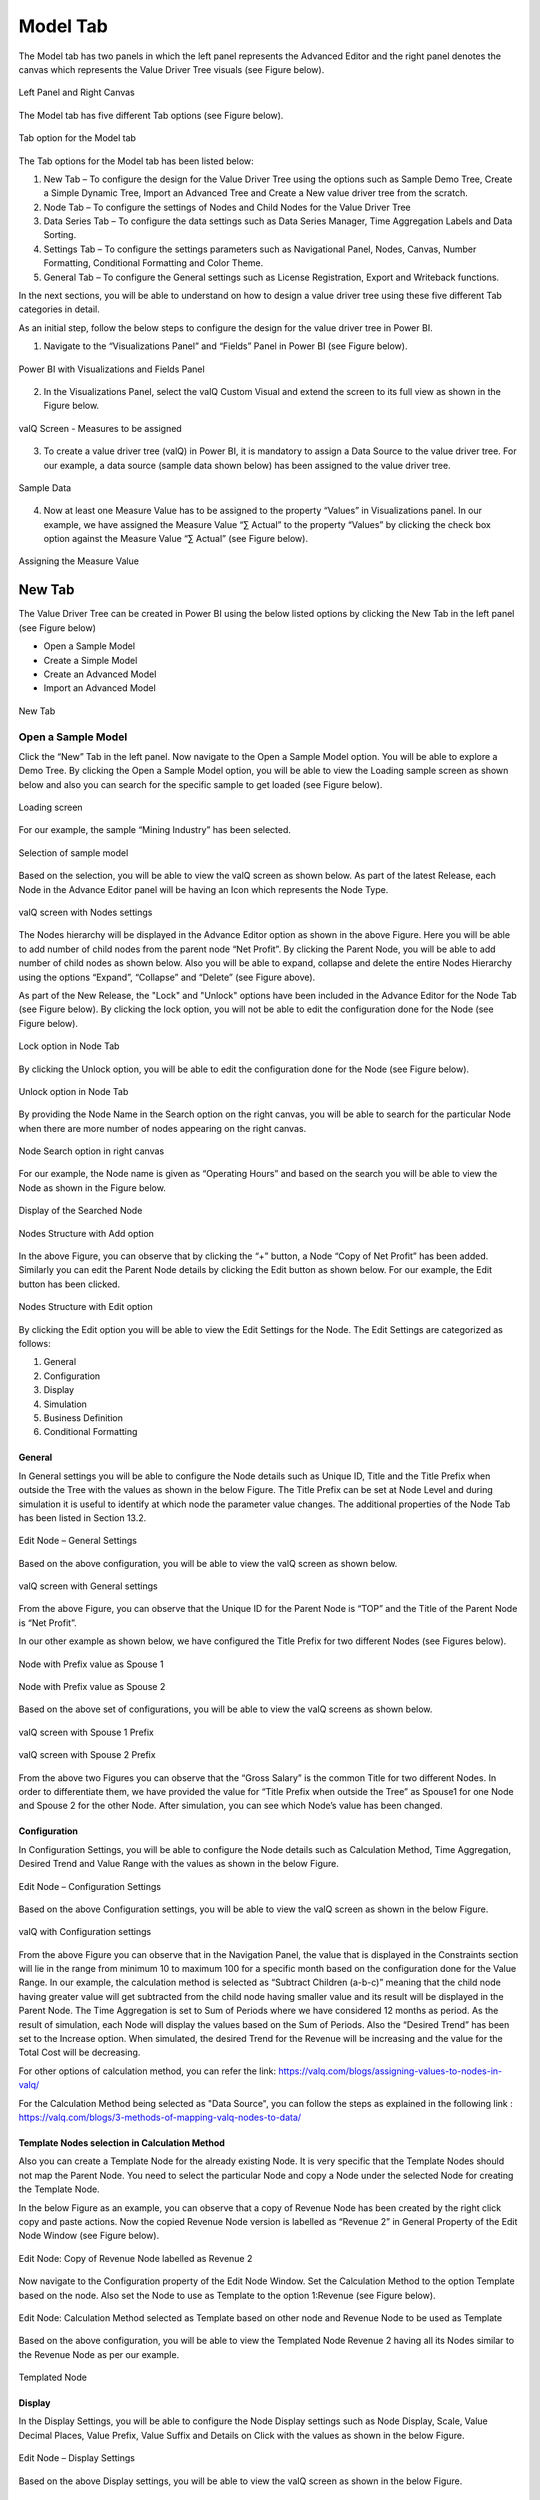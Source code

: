 Model Tab
##############

The Model tab has two panels in which the left panel represents the Advanced Editor and the right panel 
denotes the canvas which represents the Value Driver Tree visuals (see Figure below).

.. figure:: _static/catg.png 
    :align: center
    :alt: alternate text   
 
    Left Panel and Right Canvas

The Model tab has five different Tab options (see Figure below).  

.. figure:: _static/tabs.png  
    :align: center
    :alt: alternate text   
 
    Tab option for the Model tab

The Tab options for the Model tab has been listed below:


1. New Tab – To configure the design for the Value Driver Tree using the
   options such as Sample Demo Tree, Create a Simple Dynamic Tree,
   Import an Advanced Tree and Create a New value driver tree from the
   scratch.

2. Node Tab – To configure the settings of Nodes and Child Nodes for the
   Value Driver Tree

3. Data Series Tab – To configure the data settings such as Data Series Manager, Time Aggregation Labels
   and Data Sorting.

4. Settings Tab – To configure the settings parameters such as Navigational Panel, Nodes, Canvas, Number Formatting, Conditional Formatting and Color Theme.
   
5. General Tab – To configure the General settings such as License Registration, Export and Writeback functions.
   
In the next sections, you will be able to understand on how to design a value driver tree 
using these five different Tab categories in detail. 

As an initial step, follow the below steps to configure the design for
the value driver tree in Power BI.

1. Navigate to the “Visualizations Panel” and “Fields” Panel in Power BI
   (see Figure below).

.. figure:: _static/11.1.png
    :align: center
    :width: 1000
    :alt: alternate text

    Power BI with Visualizations and Fields Panel

2. In the Visualizations Panel, select the valQ Custom Visual and extend
   the screen to its full view as shown in the Figure below.

.. figure:: _static/eleven.png
    :align: center
    :width: 1000
    :alt: alternate text

    valQ Screen - Measures to be assigned

3. To create a value driver tree (valQ) in Power BI, it is mandatory to
   assign a Data Source to the value driver tree. For our example, a
   data source (sample data shown below) has been assigned to the value
   driver tree.

.. figure:: _static/11.2.png
    :align: center
    :width: 1000
    :alt: alternate text

    Sample Data

4. Now at least one Measure Value has to be assigned to the property
   “Values” in Visualizations panel. In our example, we have assigned
   the Measure Value “∑ Actual” to the property “Values” by clicking the
   check box option against the Measure Value “∑ Actual” (see Figure
   below).

.. figure:: _static/11.3.png
    :align: center
    :width: 1000
    :alt: alternate text

    Assigning the Measure Value

New Tab
=======

The Value Driver Tree can be created in Power BI using the below listed
options by clicking the New Tab in the left panel (see Figure below)

-  Open a Sample Model

-  Create a Simple Model 

-  Create an Advanced Model 

-  Import an Advanced Model

.. figure:: _static/12.1.png
    :align: center
    :alt: alternate text

    New Tab

.. _OSM:

Open a Sample Model
-------------------

Click the “New” Tab in the left panel. Now navigate to the Open a Sample
Model option. You will be able to explore a Demo Tree. By clicking the
Open a Sample Model option, you will be able to view the Loading sample screen as shown below and also you 
can search for the specific sample to get loaded (see Figure below).

.. figure:: _static/12.2a.png
    :align: center
    :alt: alternate text

    Loading screen

For our example, the sample “Mining Industry” has been selected.

.. figure:: _static/12.2.png
    :align: center
    :alt: alternate text

    Selection of sample model

Based on the selection, you will be able to view the valQ screen as shown
below. As part of the latest Release, each Node in the Advance Editor panel will be having an Icon 
which represents the Node Type. 

.. figure:: _static/12.3.png
    :align: center
    :width: 1000
    :alt: alternate text

    valQ screen with Nodes settings

The Nodes hierarchy will be displayed in the Advance Editor option as
shown in the above Figure. Here you will be able to add number of child
nodes from the parent node “Net Profit”. By clicking the Parent Node,
you will be able to add number of child nodes as shown below. Also you
will be able to expand, collapse and delete the entire Nodes Hierarchy
using the options “Expand”, “Collapse” and “Delete” (see Figure above).

As part of the New Release, the "Lock" and "Unlock" options have been included in the 
Advance Editor for the Node Tab (see Figure below). By clicking the lock option, you will not 
be able to edit the configuration done for the Node (see Figure below).

.. figure:: _static/lck1.png
    :align: center
    :width: 1000
    :alt: alternate text

    Lock option in Node Tab

By clicking the Unlock option, you will be able to edit the configuration done for the Node (see Figure below).

.. figure:: _static/lck2.png
    :align: center
    :width: 1000
    :alt: alternate text

    Unlock option in Node Tab

By providing the Node Name in the Search option on the right canvas, you
will be able to search for the particular Node when there are more
number of nodes appearing on the right canvas.

.. figure:: _static/12.4.png
    :align: center
    :width: 1000
    :alt: alternate text

    Node Search option in right canvas

For our example, the Node name is given as “Operating Hours” and based
on the search you will be able to view the Node as shown in the Figure
below.

.. figure:: _static/12.5.png
    :align: center
    :width: 1000
    :alt: alternate text

    Display of the Searched Node

.. figure:: _static/12.6.png
    :align: center
    :alt: alternate text

    Nodes Structure with Add option

In the above Figure, you can observe that by clicking the “+” button, a
Node “Copy of Net Profit” has been added. Similarly you can edit the
Parent Node details by clicking the Edit button as shown below. For our
example, the Edit button has been clicked.

.. figure:: _static/12.7.png
    :align: center
    :alt: alternate text

    Nodes Structure with Edit option

By clicking the Edit option you will be able to view the Edit Settings
for the Node. The Edit Settings are categorized as follows:

1. General

2. Configuration

3. Display

4. Simulation

5. Business Definition

6. Conditional Formatting 



General
~~~~~~~

In General settings you will be able to configure the Node details such
as Unique ID, Title and the Title Prefix when outside the Tree with the
values as shown in the below Figure. The Title Prefix can be set at Node
Level and during simulation it is useful to identify at which node the
parameter value changes. The additional properties of the Node Tab has
been listed in Section 13.2.

.. figure:: _static/12.8.png
    :align: center
    :alt: alternate text

    Edit Node – General Settings

Based on the above configuration, you will be able to view the valQ
screen as shown below.

.. figure:: _static/12.9.png
    :align: center
    :width: 1000
    :alt: alternate text

    valQ screen with General settings

From the above Figure, you can observe that the Unique ID for the Parent
Node is “TOP” and the Title of the Parent Node is “Net Profit”.

In our other example as shown below, we have configured the Title Prefix
for two different Nodes (see Figures below).

.. figure:: _static/12.10.png
    :align: center
    :alt: alternate text

    Node with Prefix value as Spouse 1

.. figure:: _static/12.11.png
    :align: center
    :alt: alternate text

    Node with Prefix value as Spouse 2

Based on the above set of configurations, you will be able to view the
valQ screens as shown below.

.. figure:: _static/12.12.png
    :align: center
    :width: 1000
    :alt: alternate text

    valQ screen with Spouse 1 Prefix

.. figure:: _static/12.13.png
    :align: center
    :width: 1000
    :alt: alternate text

    valQ screen with Spouse 2 Prefix

From the above two Figures you can observe that the “Gross Salary” is
the common Title for two different Nodes. In order to differentiate
them, we have provided the value for “Title Prefix when outside the
Tree” as Spouse1 for one Node and Spouse 2 for the other Node. After
simulation, you can see which Node’s value has been changed.

Configuration 
~~~~~~~~~~~~~~

In Configuration Settings, you will be able to configure the Node
details such as Calculation Method, Time Aggregation, Desired Trend and
Value Range with the values as shown in the below Figure.

.. figure:: _static/12.14.png
    :align: center
    :alt: alternate text

    Edit Node – Configuration Settings

Based on the above Configuration settings, you will be able to view the
valQ screen as shown in the below Figure.

.. figure:: _static/12.15.png
    :align: center
    :width: 1000
    :alt: alternate text

    valQ with Configuration settings

From the above Figure you can observe that in the Navigation Panel, the
value that is displayed in the Constraints section will lie in the range
from minimum 10 to maximum 100 for a specific month based on the
configuration done for the Value Range. In our example, the calculation
method is selected as “Subtract Children (a-b-c)” meaning that the child
node having greater value will get subtracted from the child node having
smaller value and its result will be displayed in the Parent Node. The
Time Aggregation is set to Sum of Periods where we have considered 12
months as period. As the result of simulation, each Node will display
the values based on the Sum of Periods. Also the “Desired Trend” has
been set to the Increase option. When simulated, the desired Trend for
the Revenue will be increasing and the value for the Total Cost will be
decreasing.

For other options of calculation method, you can refer the link: https://valq.com/blogs/assigning-values-to-nodes-in-valq/

For the Calculation Method being selected as "Data Source", you can follow the steps as explained in the following link : https://valq.com/blogs/3-methods-of-mapping-valq-nodes-to-data/

Template Nodes selection in Calculation Method
~~~~~~~~~~~~~~~~~~~~~~~~~~~~~~~~~~~~~~~~~~~~~~

Also you can create a Template Node for the already existing Node. It
is very specific that the Template Nodes should not map the Parent
Node. You need to select the particular Node and copy a Node under the
selected Node for creating the Template Node.

In the below Figure as an example, you can observe that a copy of
Revenue Node has been created by the right click copy and paste actions.
Now the copied Revenue Node version is labelled as “Revenue 2” in
General Property of the Edit Node Window (see Figure below).

.. figure:: _static/13.3.png
    :align: center
    :alt: alternate text

    Edit Node: Copy of Revenue Node labelled as Revenue 2

Now navigate to the Configuration property of the Edit Node Window. Set
the Calculation Method to the option Template based on the node. Also
set the Node to use as Template to the option 1:Revenue (see Figure
below).

.. figure:: _static/13.4.png
    :align: center
    :alt: alternate text

    Edit Node: Calculation Method selected as Template based on other node and Revenue Node to be used as Template

Based on the above configuration, you will be able to view the Templated
Node Revenue 2 having all its Nodes similar to the Revenue Node as per
our example.

.. figure:: _static/13.5.png
    :align: center
    :width: 1000
    :alt: alternate text

    Templated Node

Display 
~~~~~~~~

In the Display Settings, you will be able to configure the Node Display
settings such as Node Display, Scale, Value Decimal Places, Value
Prefix, Value Suffix and Details on Click with the
values as shown in the below Figure.

.. figure:: _static/12.16.png
    :align: center
    :alt: alternate text

    Edit Node – Display Settings

Based on the above Display settings, you will be able to view the valQ
screen as shown in the below Figure.

.. figure:: _static/12.17.png
    :align: center
    :width: 1000
    :alt: alternate text

    valQ with Display settings

From the above Figure, you can observe that the Node Display is set to
“Show” option. The Scale has been set to the User Selected option and
now you can edit the Scaling options in the Value Display under Settings
Tab. When the Scale is set to other options you will not be able to edit
the Scaling options in the Value Display. You can also view the Nodes
with the values configured with Value Decimal Places as “0”, Value
Prefix as “$” and Value Suffix as “r”. 

Since the Details on Click option is enabled in the Display settings,
you can observe the Pop up screen being displayed after clicking the Node
“Net Profit” (see Figure below). If the Details on Click option is
disabled in the Display settings, then you will not be able to view the
Pop up screen.

.. figure:: _static/12.18.png
    :align: center
    :width: 1000
    :alt: alternate text

    Pop up screen

Composite Node Display
~~~~~~~~~~~~~~~~~~~~~~

A Node in a tree can now be added with a maximum of two composite nodes which can be taken from any nodes. 
For our example, the below Figure shows the Tree structure with several nodes.

.. figure:: _static/cnd1.png
    :align: center
    :width: 1000
    :alt: alternate text

    Tree with several nodes 

For our example, two child nodes from the Node “Total Cost” needs to be included as composite nodes to the 
Node “Revenue”. For adding the composite nodes, go to the configuration settings window of the Node “Revenue” 
by clicking the Edit and Configure Node option (see Figure below).

.. figure:: _static/cnd2.png
    :align: center
    :width: 1000
    :alt: alternate text

    Adding Composite Nodes 

In the Edit Node panel, go to the Display settings and add the Nodes “10:Production Cost” and 
“36: Realisation Cost” as Composite Nodes to the Node Revenue (see Figure above). Now the Tree 
structure will get configured based on the above settings (see Figure below).

.. figure:: _static/cnd3.png
    :align: center
    :width: 1000
    :alt: alternate text

    Tree with composite nodes

You can observe that the Nodes “10:Production Cost” and “36: Realisation Cost” have been added as the 
composite nodes to the node “Revenue”. Also when a simulation is done in the actual 
Nodes (10:Production Cost” and “36: Realisation Cost), the similar simulation will get reflected in the 
composite nodes and it is vice versa (see Figure below).

.. figure:: _static/cnd4.png
    :align: center
    :width: 1000
    :alt: alternate text

    Composite Node with simulated values

The composite nodes will have no effect in the Table view structure of the Tree. 
In the Quick Editor screen, you can view the composite node ids in a separate column by enabling 
the composite node option from the “selected columns” drop down menu (see Figure below).

.. figure:: _static/cnd5.png
    :align: center
    :width: 1000
    :alt: alternate text

    Quick Editor with composite node id display

Simulation
~~~~~~~~~~

In the Simulation Settings, you will be able to configure Simulation details such as selection 
of Default Simulation Method and assigning the Node for the Linked Simulation (see Figure below). 
You have the option to enable/disable the Simulation function for the Node (see Figure below).

.. figure:: _static/12.19.png
    :align: center
    :alt: alternate text

    valQ with Simulation Settings

In this Simulation Settings, you have selected the Default Method as
“Constant" for the Simulation and you have selected the Node for the
Linked Simulation as “First Node” (see Figure above). Based on the above
settings you will be able to view the valQ page as shown in the Figure
below. The other options for the Default Simulation Method are Change
Percentage, Manual and Growth Percentage.

.. figure:: _static/12.20.png
    :align: center
    :width: 1000
    :alt: alternate text

    valQ screen with Constant value selection

From the above Figure, you will be able to view the pop window as shown
in the above screen by clicking the Arrow icon in the Net Profit Node as
shown in the Figure below.

.. figure:: _static/12.21.png
    :align: center
    :alt: alternate text

    Net Profit Node

Now click the Edit option in the pop window as shown in the Figure
below.

.. figure:: _static/12.22.png
    :align: center
    :width: 1000
    :alt: alternate text

    Edit option

By clicking the Edit option, you will be able to view and edit the input
values for the Simulation Period (see Figure below).

.. figure:: _static/12.23.png
    :align: center
    :width: 1000
    :alt: alternate text

    Edit Inputs for Simulation Periods

For our example, the value for March month has been edited and as a
result it gets reflected for all the Nodes.

Business Definition
~~~~~~~~~~~~~~~~~~~

Using this option, you will be able to configure the Business Definition
details such as Description, Header, Footer and Technical Notes with the
values as shown in the below Figure.

.. figure:: _static/12.24.png
    :align: center
    :alt: alternate text

    valQ with Business Definition Settings

Based on the above settings, you will be able to view the Business
Definitions details in the Pop up screen as shown below.

.. figure:: _static/12.25.png
    :align: center
    :width: 1000
    :alt: alternate text

    Pop up screen with Business Definitions

Conditional Formatting
~~~~~~~~~~~~~~~~~~~~~~

Using the Conditional Formatting option, you will be able to apply the Alert Thresholds and Rules at the specific Node Level (see Figure below). For our example, the Node "Revenue"
has been selected.

.. figure:: _static/cfn1.png
    :align: center
    :alt: alternate text

    Conditional Formatting Settings for Node

In the Conditional Formatting settings for the Node "Revenue", you have 3 different options as highlighted in the above Figure. 

When the option "Global or Inherited Rule" is selected, then the Conditional Formatting Rules configured as Global Level in the Settings Tab  
will be applied here.

Now set the option as "Custom Rule: Overwrites default or any inherited rules" as shown in the below Figure.

.. figure:: _static/cfn2.png
    :align: center
    :alt: alternate text

    Conditional Formatting Settings for Node - Custom Rule option with Percentage selection

The Custom Rule option can be configured based on variance percentage values and the values applied at period level (see Figure above). 

For our first example, set the option for the Custom Rule as "Percentage" and also enable the property "Apply to Descendants". Set the Threshold values as shown in the above Figure.
After simulation, you can find that the Variance percentage value for the Node "Revenue" falls in the Threshold range (4%)* which is between -10% to -1% and based on that condition, the status bar for the Node Revenue is yellow color (see Figure below).

.. figure:: _static/cfn3.png
    :align: center
    :width: 1000
    :alt: alternate text

    Custom Rule option with Percentage value selection for the Node "Revenue"

Also you can observe that the Descendant Node "Copper Price" has been updated with the same Threshold settings based on our configuration. 
The Variance percentage value for the Descendant Node "Copper Price" falls in the Threshold range (8%)* which is Above 1% and based on that condition, the status bar for the Descendant Node "Copper Price" is green color (see Figure below).

.. figure:: _static/cfn4.png
    :align: center
    :width: 1000
    :alt: alternate text

    Custom Rule option with Percentage value selection for the Descendant Node "Copper Price"

For our second example, set the option for the Custom Rule as "Value (applied at Period Level) - see Figure below.

.. figure:: _static/cfn5.png
    :align: center
    :alt: alternate text

    Custom Rule option with value selection for the Node "Revenue"

Set the Threshold values as shown in the above Figure. After simulation, you can find that the 
Metric value for the Node "Revenue" falls in the Threshold range (522.3)* which is Above 1 
and based on that condition, the status bar for the Node Revenue is green color (see Figure below).

.. figure:: _static/cfn6.png
    :align: center
    :width: 1000
    :alt: alternate text

    Custom Rule option with Value selection for the Node "Revenue"

**Note:**
"*" denotes that the Metric values get calculated based on the Period Level. For example when it is a Year, it will take the value of 12 being multiplied with the range value that we provide.

Now set the option to "Hidden: No Rule will be applied to this Node". You can observe that no range values can be provided for the Conditional Formatting and since there will be no status color for that Node being simulated. 

Secondary KPIs
---------------------

Secondary KPIs helps user to aggregate and visualize additional or alternate KPI values in the node widget. 
Specifically, in a model with two data series, these are the set of secondary metrics captured under the primary value of the node

.. figure:: _static/SecKPI.1.png
    :align: center
    :width: 1000
    :alt: alternate text

As a default, there are three secondary values displayed for a dual series data in the following order
i. Full Period Variance between baseline and comparison metric (in % and absolute values)
ii.	Baseline metric value for the first period in the series 
iii. Variance for the first period between baseline and comparison metric (in % and absolute values) 

.. figure:: _static/SecKPI.2.png
    :align: center
    :width: 1000
    :alt: alternate text

Secondary KPI option lets users to customize these secondary values or metric according to their preference 

Users can achieve this using:
I.	Secondary KPI option based on Formulas
II.	Secondary KPI option based on Template

I.	Secondary KPI option based on Formulas

In the below model screenshot, the user can display the data value from Operating Profit %’ and ‘Operating Expense Ratio’ as Secondary KPI values to the TOP node ‘Operating profit’.

.. figure:: _static/SecKPIF.1.png
    :align: center
    :width: 1000
    :alt: alternate text

Under the 'Operating Profit' node setting's 'Secondary KPI' ribbon, user needs to select the 'Formula' button and fill-in the label name and the custom formula for his additional Secondary KPIs

.. figure:: _static/SecKPIF.2.png
    :align: center
    :width: 1000
    :alt: alternate text

.. figure:: _static/SecKPIF.3.png
    :align: center
    :width: 1000
    :alt: alternate text

Upon completing, the user can see ‘Operating Profit %’ and ‘Ops Expense Ratio’ values displayed as Secondary KPI values to ‘Operating profit’

.. figure:: _static/SecKPIF.4.png
    :align: center
    :width: 1000
    :alt: alternate text


II.	Secondary KPI option based on Template

In the model, user can display ‘Contribution’ of each of the child nodes Water, Beverages, and Others to their parent node Gross Profit. 
User should define ‘Contribution’ as a Formula in one of the nodes and call them out for ‘Contribution’ calculation using the Template option at the other nodes.

.. figure:: _static/SecKPIT.1.png
    :align: center
    :width: 1000
    :alt: alternate text

In this example, user can define the formula in 'Water' node under the node setting's Secondary KPI by selecting 'Formula' button and defining the 'Custom Formula'
Upon completion, 'Contribution %' is displayed as a Secondary value of the node widget.

.. figure:: _static/SecKPIT.2.png
    :align: center
    :width: 1000
    :alt: alternate text

To borrow this formula on other nodes, user can fo into the Secondary KPI setting of the 'Beverages' node, select the 'Template' button, and choose to display the same formula as the 'Water' node.
User can instantly see the corresponding 'Contribution %' at the 'Beverage' node.

.. figure:: _static/SecKPIT.3.png
    :align: center
    :width: 1000
    :alt: alternate text

Similarly, following the same steps for the 'Other' node helps the user to instantly visualize ‘Contribution %’ for the all the child nodes to Gross Profit

.. figure:: _static/SecKPIT.4.png
    :align: center
    :width: 1000
    :alt: alternate text


Create a Simple Model
---------------------

Using this option, it is very simple for the beginners to create a tree
automatically based on their own data source. By clicking the Create a
Simple Model option, you will be able to view the valQ screen as shown 
in the below Figure.

.. figure:: _static/12.26.png
    :align: center
    :width: 1000
    :alt: alternate text

    Simple Dynamic Tree created with one single Measure

By default, the Measure “Actual” has been selected as a Mandatory
criteria for getting the Tree widget. Now you can select the other
Measures and Dimensions based on your choice as indicated in the Figure
below.

.. figure:: _static/12.27.png
    :align: center
    :width: 1000
    :alt: alternate text

    Simple Dynamic Tree created with Measures and Dimensions

From the above Figure, you can observe that the other Measure “Forecast”
is assigned to “Value” and the Dimensions namely Account and Product has
been assigned to the “tab” and the Period_MON is assigned to “Time
period”. Now based the assigned data source, the Tree is being
configured. Hence now you can create a tree directly from your data. For
step by step instructions on how to get started to build a Dynamic
Model, please follow this link:
`https://ValQ.com/wp-content/uploads/ValQ-for-microsoft-power-bi-beginners-tutorial.pdf <https://valq.com/wp-content/uploads/valq-for-microsoft-power-bi-beginners-tutorial.pdf>`__.

**Note**: For Dynamic Model, you will be able to view the Root Node and
first three Nodes in the next level hierarchy under the Sub Models
section of the Navigation Panel (see Figure below).

.. figure:: _static/dsm.png 
    :align: center
    :width: 1000
    :alt: alternate text

    Sub Models Section showing the Root Node and first three Nodes in the next level hierarchy 


Read only Dynamic Tree in Editor
~~~~~~~~~~~~~~~~~~~~~~~~~~~~~~~~

When Dynamic Model is selected, you will be able to only view the value
driver tree with Parent and Children Nodes and you cannot undergo any
configuration part on it. But you can generate a copy of the Parent Node
and proceed with configuration part based on your choice (see Figure
below).

.. figure:: _static/12.28.png
    :align: center
    :width: 1000
    :alt: alternate text

    Read Only Dynamic Tree

Dynamic Scaling on Dynamic Tree
~~~~~~~~~~~~~~~~~~~~~~~~~~~~~~~

Based on your data source, the value driver tree will get generated and
the Number Scaling for all the Nodes will be updated appropriately based
on the data source (see Figure below). For our example, the Number
Scaling is “0.0b”.

.. figure:: _static/12.29.png
    :align: center
    :width: 1000
    :alt: alternate text

    Dynamic Scaling on Dynamic Tree

As part of the New Release, you have the option to convert the Dynamic Model to an Advanced Model (see Figure below).

.. figure:: _static/conv1.png
    :align: center
    :width: 1000
    :alt: alternate text

    Option for converting Dynamic Model to an Advanced Model

When the option is clicked, now you will be prompted for the Message window as shown below.

.. figure:: _static/conv1a.png
    :align: center
    :alt: alternate text

    Confirmation Message 

After clicking Yes, you will be able to edit the configuration for all the level of Nodes similar 
to the Advance Model (see Figure below).

.. figure:: _static/conv2.png
    :align: center
    :width: 1000
    :alt: alternate text

    Dynamic Model converted to an Advanced Model

Create an Advanced Model
------------------------

This option is used to create a Tree in valQ manually Node by Node based
on your choice. By clicking the Create New from Scratch option, you will
be able to view the valQ screen as shown in the below Figure.

.. figure:: _static/12.38.png
    :align: center
    :width: 1000
    :alt: alternate text

    Create New from Scratch

For our example we have created a Parent Node and two child Nodes (see
Figure below).

.. figure:: _static/12.39.png
    :align: center
    :width: 1000
    :alt: alternate text

    Tree with one Parent Node and two Child Nodes

Now with the help of :ref:`Section: Open a Sample Model <OSM>`, you will be able
to configure the General, Configuration, Display, Simulation, Business Definition and Conditional Formatting settings for the Tree (Please refer  :ref:`Section: Open a Sample Model <OSM>` for
more details).

Import an Advanced Model
------------------------

Using the “Import an Advanced Model” option, you will be able to import
data through two different options as shown below.

.. figure:: _static/12.30.png
    :align: center
    :alt: alternate text

    valQ – Import from Excel

Import from Excel
~~~~~~~~~~~~~~~~~

Using the option “Import from Excel”, you will be able to paste the JSON
File Data Format text into the Text Editor as shown in the below Figure.

.. figure:: _static/12.31.png
    :align: center
    :alt: alternate text

    Configuration Data from Excel Format

Now based on the above configuration, you will be able to view the Tree
formed with Nodes in the valQ screen.

.. figure:: _static/12.32.png
    :align: center
    :width: 1000
    :alt: alternate text

    valQ screen derived from Excel Data

As part of the New Release, you will be able to retain the existing Navigation
Panel configuration and apply the same for the next Tree configuration.
For our example, the Figure below shows the Navigation panel for the
first Tree configuration.

.. figure:: _static/12.33.png
    :align: center
    :width: 1000
    :alt: alternate text

    Navigation Panel for the first tree configuration

Now navigate to the Import an Advanced Model option in New Tab and paste
the JSON File Data Format text for the second tree into the Text Editor
as shown in the below Figure.

.. figure:: _static/12.34.png
    :align: center
    :alt: alternate text

    Import a Tree

Now select the option “I am reimporting the current model – retain my
settings” so that you will able to view the second tree configuration
being applied with the Navigation Panel settings already configured for
the first tree (see Figure below).

.. figure:: _static/12.35.png
    :align: center
    :width: 1000
    :alt: alternate text

    Navigation Panel for the second tree configuration

.. _IEF: 

Import from an Export File
~~~~~~~~~~~~~~~~~~~~~~~~~~

Using this option “Import from an Export File”, you will be able to
paste the Export file data format from an already exported tree data as
shown in the below Figure. This Export File will be generated by
navigating to the Settings Tab and by clicking the Export button.

.. figure:: _static/12.36.png
    :align: center
    :alt: alternate text

    Configuration Data from Export File Data Format

Now based on the above configuration, you will be able to view the Tree
formed with Nodes in the valQ screen.

.. figure:: _static/12.37.png
    :align: center
    :width: 1000
    :alt: alternate text

    valQ screen derived from Export File Data Format

Additional Properties of New Tab
--------------------------------

+-----------------------------------+-----------------------------------+
| **Property**                      | **Description**                   |
+===================================+===================================+
| Open a Sample Model               | Using this model, you can load    |
|                                   | the required model from the       |
|                                   | sample valQ Models. The sample    |
|                                   | Models are Mining Industry, P&L   |
|                                   | for Small and Medium-Size         |
|                                   | Business, Personal Finance and    |
|                                   | Simple Sales Projections.         |
+-----------------------------------+-----------------------------------+
| Create a Simple Model             | Using this Model, you can build a |
|                                   | Dynamic valQ Model (For details,  |
|                                   | please refer:                     |
|                                   | `https://ValQ.com/wp-content/uplo |
|                                   | ads/ValQ-for-microsoft-power-bi-b |
|                                   | eginners-tutorial.pdf <https://va |
|                                   | lq.com/wp-content/uploads/valq-fo |
|                                   | r-microsoft-power-bi-beginners-tu |
|                                   | torial.pdf>`__                    |
|                                   | )                                 |
+-----------------------------------+-----------------------------------+
| Create an Advanced Model          | Using this Model, you can import  |
|                                   | a Tree by selecting the data from |
|                                   | an Excel file or by selecting the |
|                                   | data from an Export File.         |
+-----------------------------------+-----------------------------------+
| Import an Advanced Model          | This Model can be used for        |
|                                   | creating a Tree with Nodes right  |
|                                   | from the beginning.               |
+-----------------------------------+-----------------------------------+

*Additional Properties of New Tab*

Node Tab
========

Each node represents a metric, and can contain the following:

-  Name of the value driver or KPI

-  A sparkline graph indicating the recent trend

-  The value of the metric in bold letters

.. figure:: _static/13.1.png
    :align: center
    :alt: alternate text

    Node Details

In addition, each node also contains several performance metrics (see
Figure below). They are listed as follows:

-  The Fiscal Year variance of the metric vs. a benchmark (in this case,
   Sales Forecast vs. Sales Budget) – this is shown in both % and
   absolute terms

-  Absolute value of the metric for the current month (usually the first
   period in the series)

-  Variance of the metric vs. a benchmark for the current month – this
   is shown in both % and absolute terms.

A node may be decorated by a performance indicator color band on the
left – typically Green (for good), Amber (neither good nor bad) and Red
(Poor).

.. figure:: _static/13.2.png
    :align: center
    :alt: alternate text

    Node Details

The entire configuration part of the Node Tab has been already explained
in detail in :ref:`Section: Open a Sample Model <OSM>`.


Quick Editor in Node Tab
------------------------

Using the Quick Editor option in the Node Tab, you will be able to view
the entire Tree Hierarchy in a Grid View. For our example, the below
Figure shows the normal Tree Hierarchy View.

.. figure:: _static/qe1.png
    :align: center
    :width: 1000
    :alt: alternate text

    Normal Tree Hierarchy View

After clicking the Quick Editor option as shown in the above Figure, you
will be able to view the Grid View as shown below. You can observe that
there will be a Business View information in the Formula column and it
will get displayed when you select the Business View option (see Figure
below).

.. figure:: _static/qe2.png
    :align: center
    :width: 1000
    :alt: alternate text

    Grid View

In the Grid View, you will be able to edit the changes and save it so
that the changes will get reflected in the Tree Structure which can be
viewed in the canvas. In the Grid View, you can also Expand and Collapse
the Node Structure using the Expand and Collapse icons (see Figure
below).

.. figure:: _static/qe3.png
    :align: center
    :width: 1000
    :alt: alternate text

    Grid View in Expanded Form

For our example, the above Figure shows the expanded form of the Grid
View. The below Figure shows the collapsed form of the Grid View.

.. figure:: _static/qe4.png
    :align: center
    :width: 1000
    :alt: alternate text

    Grid View in Collapsed Form

You will be able to import and export the data in the form of excel file
using the Import from Excel and Export to Excel buttons as shown in the
below Figure.

.. figure:: _static/qe5.png
    :align: center
    :width: 1000
    :alt: alternate text

    Grid View - Import from Excel and Export to Excel

The Export to Excel File button will be only functional in the web
version of the Power BI (see Figure below).

.. figure:: _static/qe6.png
    :align: center
    :width: 1000
    :alt: alternate text

    Export to Excel File

The exported file can be edited and it can be imported by clicking the
Import from Excel File button.

.. figure:: _static/qe7.png
    :align: center
    :width: 1000
    :alt: alternate text

    Import from Excel File

The import function can be done by browsing the location of the file
(see Figure below).

.. figure:: _static/qe8.png
    :align: center
    :width: 1000
    :alt: alternate text

    File Location

The Columns cab be filtered based on the selection from “Selected
Columns” Drop Down (see Figure below). All the Columns can be selected
to get displayed in the grid or the user can select the columns of their
choice.

.. figure:: _static/qe9.png
    :align: center
    :width: 1000
    :alt: alternate text

    Filtering Columns in the grid

The below Figure shows that all the columns are being selected and they
are displayed in the grid. The user can scroll the Horizontal scroll bar
in order to view the remaining columns.

.. figure:: _static/qe10.png
    :align: center
    :width: 1000
    :alt: alternate text

    Grid Display with all the columns being selected.

The below Figure shows that only the selected columns get displayed in
the grid.

.. figure:: _static/qe11.png
    :align: center
    :width: 1000
    :alt: alternate text

    Grid Display with the selected columns

Also the user has the option to edit the properties like Formula,
Calculation Method and Aggregation Method directly in the Grid view
where it gets updated in the actual properties in the Advanced Editor.
In our example, you can view that the Formula has been double clicked
for editing (see Figure below).

.. figure:: _static/qe12.png
    :align: center
    :width: 1000
    :alt: alternate text

    Grid view edit for Formula Column

The above Figure shows that the Formula for the row item Copper Sold has
been edited. As another example, the below Figure shows that the
Calculation Method has been edited.

.. figure:: _static/qe13.png
    :align: center
    :width: 1000
    :alt: alternate text

    Grid view edit for Calculation Method Column

In a similar way, the following columns can be edited in the Grid view.

-  Manual Data for Primary

-  Manual Data for Comparison

The below Figures represents the screen shots for both Manual Data for
Primary and Manual Data for Secondary.

.. figure:: _static/qe14.png
    :align: center
    :width: 1000
    :alt: alternate text

    Grid View Edit for Primary Data

.. figure:: _static/qe15.png
    :align: center
    :width: 1000
    :alt: alternate text

    Grid View Edit for Comparison Data

The Node Search for the columns Linked Node, Linked Simulation Node and
Weighted Average Node in the Data Grid will be in Drop Down List and the
user can select the appropriate Node from the Drop Down List. For our
example, the Node Search for the Linked Simulation Node has been done
(see Figure below).

.. figure:: _static/qe16.png
    :align: center
    :width: 1000
    :alt: alternate text

    Node Search for Linked Simulation Node Column

Similarly the Node Search for the Source Key Column will be in Drop Down
List showing the Nodes from the assigned Data Source and the user can
select the appropriate Node from the Drop Down List (see Figure below).

.. figure:: _static/qe17.png
    :align: center
    :width: 1000
    :alt: alternate text

    Node Search for Source Key Column

There is an option to lock the simulation for the Node in the Grid View.
The same function can be also done in the exported Excel File and the
Excel file can be imported in the Grid to see the updates done for the
locked simulation.

The below Figure shows the Locked Simulation in the Grid View.

.. figure:: _static/qe18.png
    :align: center
    :width: 1000
    :alt: alternate text

    Locked Simulation in Grid View

The below Figure shows the Locked Simulation in the Excel File which can
be imported to the Grid view.

.. figure:: _static/qe19.png
    :align: center
    :width: 1000
    :alt: alternate text

    Locked Simulation in Excel File

The rows can be reordered for the child nodes which exists under a
Parent Node. The below Figure shows the Grid view before reordering the
child nodes.

.. figure:: _static/qe20.png
    :align: center
    :width: 1000
    :alt: alternate text

    Grid view before reordering the child nodes

The below Figure shows the Grid view after reordering the child nodes.

.. figure:: _static/qe21.png
    :align: center
    :width: 1000
    :alt: alternate text

    Grid view after reordering the child nodes

Additional Properties of Node Tab
---------------------------------

+-----------------------+-----------------------+-----------------------+
| **Area**              | **Property**          | **Description**       |
+=======================+=======================+=======================+
| General               | Unique ID             | This property shows   |
|                       |                       | the Unique ID for the |
|                       |                       | Node and it can be    |
|                       |                       | edited.               |
+-----------------------+-----------------------+-----------------------+
|                       | Title                 | This property sets    |
|                       |                       | the Title for Node.   |
+-----------------------+-----------------------+-----------------------+
|                       | Title Prefix when     | This property sets    |
|                       | outside Tree          | the Title Prefix for  |
|                       |                       | the Node when outside |
|                       |                       | the Tree.             |
+-----------------------+-----------------------+-----------------------+
| Configuration         | Calculation Method    | This property sets    |
|                       |                       | the Calculation       |
|                       |                       | Method for the Node.  |
|                       |                       | The options are Data  |
|                       |                       | Source, Sum Children  |
|                       |                       | (a+b+c….), Subtract   |
|                       |                       | Children (a-b-c….),   |
|                       |                       | Multiply Children     |
|                       |                       | (a*b*c….), Divide     |
|                       |                       | Children (a/b/c….),   |
|                       |                       | Formula, Linked to    |
|                       |                       | Node, Manual and      |
|                       |                       | Templated based on    |
|                       |                       | other node.           |
|                       |                       |                       |
|                       |                       | **Note:** When the    |
|                       |                       | Calc. Method is       |
|                       |                       | selected as Linked to |
|                       |                       | Node option, then you |
|                       |                       | can select the        |
|                       |                       | desired Node from the |
|                       |                       | Nodes List.           |
+-----------------------+-----------------------+-----------------------+
|                       | Source Key            | This property sets    |
|                       |                       | the Source Key for    |
|                       |                       | the Node. You can map |
|                       |                       | the Node value with   |
|                       |                       | data source using the |
|                       |                       | source key.           |
+-----------------------+-----------------------+-----------------------+
|                       | Time Aggregation      | This property sets    |
|                       |                       | the Time Aggregation  |
|                       |                       | for the Node. The     |
|                       |                       | options are Sum of    |
|                       |                       | Periods, Average,     |
|                       |                       | Formula, Last and     |
|                       |                       | Cumulative.           |
+-----------------------+-----------------------+-----------------------+
|                       | Desired Trend         | This property sets    |
|                       |                       | the Desired Trend for |
|                       |                       | the Node. The options |
|                       |                       | are Decrease and      |
|                       |                       | Increase.             |
|                       |                       |                       |
|                       |                       | For example, the      |
|                       |                       | desired Trend for the |
|                       |                       | Revenue usually       |
|                       |                       | increases and the     |
|                       |                       | desired Trend for the |
|                       |                       | Cost decreases.       |
+-----------------------+-----------------------+-----------------------+
|                       | Value Range           | This property sets    |
|                       |                       | the Value Range for   |
|                       |                       | the Node.             |
+-----------------------+-----------------------+-----------------------+
|                       | Dynamic Children from | If the referenced     |
|                       | Data Source           | data source row is a  |
|                       |                       | hierarchy node with   |
|                       |                       | children or has       |
|                       |                       | dimension below in    |
|                       |                       | the data source, the  |
|                       |                       | children can be       |
|                       |                       | automatically         |
|                       |                       | generated based on    |
|                       |                       | the data source.      |
|                       |                       |                       |
|                       |                       | If Node Mapping       |
|                       |                       | selected is           |
|                       |                       | "Automatic based on   |
|                       |                       | text" then any        |
|                       |                       | special character and |
|                       |                       | space in the member   |
|                       |                       | text will be replaced |
|                       |                       | by "__"(double        |
|                       |                       | underscore) in the    |
|                       |                       | Unique Id for the     |
|                       |                       | Node. Eg. "Total      |
|                       |                       | Cost" will become     |
|                       |                       | "Total__Cost".        |
+-----------------------+-----------------------+-----------------------+
|                       | Dynamic Children      | Children settings     |
|                       | Simulation            | will generally be     |
|                       |                       | cascaded from the     |
|                       |                       | configuration of this |
|                       |                       | node except           |
|                       |                       | visualization,        |
|                       |                       | calculation method    |
|                       |                       | and simulation. The   |
|                       |                       | children will always  |
|                       |                       | be with visual style  |
|                       |                       | normal. Aggregation   |
|                       |                       | formulas can          |
|                       |                       | dynamically be        |
|                       |                       | generated and         |
|                       |                       | simulation feature    |
|                       |                       | set based on the      |
|                       |                       | below options like    |
|                       |                       | All, Nodes w/o        |
|                       |                       | children and None.    |
+-----------------------+-----------------------+-----------------------+
| Display               | Node display          | This property decides |
|                       |                       | on how the Node will  |
|                       |                       | be displayed in the   |
|                       |                       | Tree Widget. The      |
|                       |                       | options are Show,     |
|                       |                       | Derived and Hidden.   |
+-----------------------+-----------------------+-----------------------+
|                       | Scale                 | This property sets    |
|                       |                       | the Scale for the     |
|                       |                       | Node. The options are |
|                       |                       | None, User Selected,  |
|                       |                       | 0m, 0k and Pct.       |
+-----------------------+-----------------------+-----------------------+
|                       | Value Decimal Places  | This property sets    |
|                       |                       | the Value Decimal     |
|                       |                       | Places for the Node.  |
|                       |                       | The range is from 0   |
|                       |                       | to 7.                 |
+-----------------------+-----------------------+-----------------------+
|                       | Value Prefix          | This property sets    |
|                       |                       | the Prefix Value for  |
|                       |                       | the Node.             |
+-----------------------+-----------------------+-----------------------+
|                       | Value Suffix          | This property sets    |
|                       |                       | the Suffix Value for  |
|                       |                       | the Node.             |
+-----------------------+-----------------------+-----------------------+
|                       | Details On Click      | This property shows   |
|                       |                       | the Pop up screen upon|
|                       |                       | clicking.             |
+-----------------------+-----------------------+-----------------------+
| Simulation            | Enable Simulation     | This property enables |
|                       |                       | or disables the       |
|                       |                       | Simulation.           |
+-----------------------+-----------------------+-----------------------+                       
|                       | Default Method        | This property sets    |
|                       |                       | the Default Method    |
|                       |                       | for the Simulation.   |
|                       |                       | The options are       |
|                       |                       |                       |
|                       |                       | 1. Change Percentage: |
|                       |                       |                       |
|                       |                       |    % Change applied   |
|                       |                       |    to baseline in     |
|                       |                       |    future periods.    |
|                       |                       |                       |
|                       |                       | 2. Manual:            |
|                       |                       |                       |
|                       |                       |    Values set         |
|                       |                       |    manually for each  |
|                       |                       |    period.            |
|                       |                       |                       |
|                       |                       | 3. Growth Percentage: |
|                       |                       |                       |
|                       |                       |    % Growth applied   |
|                       |                       |    to baseline in     |
|                       |                       |    future periods.    |
|                       |                       |                       |
|                       |                       | 4. Constant:          |
|                       |                       |                       |
|                       |                       |    Constant Value for |
|                       |                       |    future periods.    |
+-----------------------+-----------------------+-----------------------+
|                       | Linked Simulation     | Using this property,  |
|                       |                       | you can select the    |
|                       |                       | desired Node from the |
|                       |                       | Nodes List for Linked |
|                       |                       | Simulation. It updates| 
|                       |                       | the simulation        |
|                       |                       | concurrently with the |
|                       |                       | Linked Node.          |
+-----------------------+-----------------------+-----------------------+
| Business Definition   |                       | This information will |
|                       |                       | be included in each   |
|                       |                       | node's details page   |
|                       |                       | (open by clicking on  |
|                       |                       | the node in the tree  |
|                       |                       | widget). They are     |
|                       |                       | listed as follows:    |
|                       |                       |                       |
|                       |                       | 1. Description:       |
|                       |                       |                       |
|                       |                       |    This property sets |
|                       |                       |    the Description    |
|                       |                       |    for the Node.      |
|                       |                       |                       |
|                       |                       | 2. Header:            |
|                       |                       |                       |
|                       |                       |    This property sets |
|                       |                       |    the Header for the |
|                       |                       |    Node.              |
|                       |                       |                       |
|                       |                       | 3. Footer:            |
|                       |                       |                       |
|                       |                       |    This property sets |
|                       |                       |    the Footer for the |
|                       |                       |    Node.              |
|                       |                       |                       |
|                       |                       | 4. Technical Notes:   |
|                       |                       |                       |
|                       |                       |    This property sets |
|                       |                       |    the Technical      |
|                       |                       |    Notes for the      |
|                       |                       |    Node.              |
+-----------------------+-----------------------+-----------------------+
| Conditional           |                       | The Conditional       |
| Formatting            |                       | Formatting Rules can  |
|                       |                       | be set for the Tree.  |
|                       |                       | The options are       |
|                       |                       |                       |
|                       |                       | 1. Global or          |
|                       |                       |    Inherited Rule     |
|                       |                       |                       |
|                       |                       | 2. Custom Rule:       |
|                       |                       |    Overwrites default |
|                       |                       |    or any inherited   |
|                       |                       |    rule.              |
|                       |                       |                       |
|                       |                       | 3. Hidden: No Rule    |
|                       |                       |    will be applied to |
|                       |                       |    the Node           |
|                       |                       |                       |
|                       |                       | You can set the       |
|                       |                       | values for the Color  |
|                       |                       | Range.                |
|                       |                       |                       |
|                       |                       | When the option is    |
|                       |                       | selected as “Custom   |
|                       |                       | Rule”, then you can   |
|                       |                       | configure the Range   |
|                       |                       | values at             |
|                       |                       | Simulation/Variance   |
|                       |                       | Percentage and Node   |
|                       |                       | values applied at     |
|                       |                       | Period Level.         |
+-----------------------+-----------------------+-----------------------+

*Additional Properties of Node Tab*

Data Series Tab
===============

Using the “Data Series” Tab, you will be able to configure the Data settings
for the Tree created in valQ. There are 3 different options as listed
below to configure the data settings for the Tree (see Figure below).

1. Data Series Manager 

2. Time Aggregation Labels

3. Data Sorting 

.. figure:: _static/dma.png
    :align: center
    :alt: alternate text

    Data Series Tab 

Data Series Manager
-------------------

Using the option "Data Series Manager", you will be able to configure the
Periods and Data Series for the Tree (see Figure below). 

.. figure:: _static/dm1.png
    :align: center
    :alt: alternate text

    Data Series Tab – Data Series Manager

For our example, we have the data source having periods from Jan to Dec, Budget and Forecast values. The Budget values will be the Comparison values and the Forecast values will be the Baseline values.
Follow the below steps for configuring the values in the Data Series Manager.

1. Set the property Period(s) per data series to the value 5. 
2. Configure the Period Labels as Jan, Feb, Mar, Apr, May (see Figure above).
3. Enable the property Include comparison data series. You can view both the Baseline and Comparison values.
4. When the property Include comparison data series is disabled, then you will be able to view only the Baseline Series.
5. Since our data set has the Additional values Additional 1 and Additional 2, it will be displayed as Additional Series (see Figure above).
6. When you click the Baseline label, you will be able view the Baseline values as Forecast values as shown below.

.. figure:: _static/dm2.png
    :align: center
    :width: 1000
    :alt: alternate text

    Baseline Values

7. When you click the Comparison label, you will be able view the Comparison values as the Budget values as shown below  

.. figure:: _static/dm3.png
    :align: center
    :width: 1000
    :alt: alternate text

    Comparison Values

Based on the above set of configuration steps, you will be able to view the valQ screen as shown below.

.. figure:: _static/dm4.png
    :align: center
    :width: 1000
    :alt: alternate text

    valQ screen configured with Periods and Data Series 

You can observe from the above Figure that after simulating the Node
Sale Allowances, you will be able to view the Baseline data in comparison
with simulated Baseline data.

Time Aggregation Labels
-----------------------

Using the option “Time Aggregation Labels”, you will be able to
configure the Active Period, Till Prior Period, All Periods and
Simulation Period settings (see Figure below).

.. figure:: _static/14.7.png
    :align: center
    :alt: alternate text

    Data Label – Time Aggregation Labels

Based on the above configuration, you will be able to view the valQ
screen as shown below.

.. figure:: _static/14.8.png
    :align: center
    :width: 1000
    :alt: alternate text

    valQ screen with time aggregation labels

From the above Figure, you will be able to view the Time Aggregation
Labels as highlighted in the valQ screen.

Data Sorting
------------

Using the Data Sorting settings, you will be able to view and customize
your Data Source. You will be able to select the Sort fields, sort the
data with Ascending or Descending Order and select the Start With field
with the required Month (see Figure below).

.. figure:: _static/14.13.png
    :align: center
    :width: 1000
    :alt: alternate text

    Data Sorting Settings

Additional Properties of Data Series Tab
-----------------------------------------

+-----------------------+-----------------------+-----------------------+
| Area                  | Property              | Description           |
+=======================+=======================+=======================+
| Data Series Manager   | Periods               | Period(s) per data    |
|                       |                       | series: It indicates  |
|                       |                       | the number of values  |
|                       |                       | in the series. As an  |
|                       |                       | example, the series   |
|                       |                       | with Jan, Feb and Mar |
|                       |                       | can be entered as 3   |
|                       |                       | periods.              |
+-----------------------+-----------------------+-----------------------+
|                       |                       | Period Label(s): The  |
|                       |                       | Labels can be given   |
|                       |                       | as Jan, Feb, Mar      |
|                       |                       | (being separated by   |
|                       |                       | commas.               |
+-----------------------+-----------------------+-----------------------+
|                       | Data Series           | By enabling this      |
|                       |                       | property, you will be |
|                       |                       | able to include the   |
|                       |                       | Comparison Data       |
|                       |                       | Series.               |
+-----------------------+-----------------------+-----------------------+
|                       |                       | The Preview shows all |
|                       |                       | the available Data    |
|                       |                       | Series (both Baseline |
|                       |                       | and Comparison) and   |
|                       |                       | the Additional        |
|                       |                       | Series.               |
+-----------------------+-----------------------+-----------------------+
| Time Aggregation      |                       | These labels are used |
| Labels                |                       | in the navigation     |
|                       |                       | panel, nodes and      |
|                       |                       | popup screens.        |
+-----------------------+-----------------------+-----------------------+
|                       | Active period         | This property sets    |
|                       |                       | only one period of    |
|                       |                       | interest. A Label and |
|                       |                       | a three letter        |
|                       |                       | abbreviation can be   |
|                       |                       | provided for this     |
|                       |                       | property.             |
+-----------------------+-----------------------+-----------------------+
|                       | Till Prior Period     | This property sets    |
|                       |                       | Total value from      |
|                       |                       | beginning to a        |
|                       |                       | specific period. A    |
|                       |                       | Label and a three     |
|                       |                       | letter abbreviation   |
|                       |                       | can be provided for   |
|                       |                       | this property.        |
+-----------------------+-----------------------+-----------------------+
|                       | All periods           | This property sets    |
|                       |                       | Total value of all    |
|                       |                       | periods in the        |
|                       |                       | series. A Label and a |
|                       |                       | three letter          |
|                       |                       | abbreviation can be   |
|                       |                       | provided for this     |
|                       |                       | property.             |
+-----------------------+-----------------------+-----------------------+
|                       | Simulation Period     | This property sets a  |
|                       |                       | specific set of       |
|                       |                       | continuous periods. A |
|                       |                       | Label and a three     |
|                       |                       | letter abbreviation   |
|                       |                       | can be provided for   |
|                       |                       | this property.        |
+-----------------------+-----------------------+-----------------------+
| Data Sorting          |                       | The data can be       |
|                       |                       | sorted using the      |
|                       |                       | below filters:        |
|                       |                       |                       |
|                       |                       | 1. Choose Sort        |
|                       |                       | Field(s) from the     |
|                       |                       | data source           |
|                       |                       |                       |
|                       |                       | 2. Sort By:           |
|                       |                       | Ascending/Descending  |
|                       |                       |                       |
|                       |                       | 3. Start with entry   |
|                       |                       | from the data source  |
+-----------------------+-----------------------+-----------------------+

*Additional Properties of Data Series Tab*

Settings Tab
============

Using the Settings Tab, you will be able to configure the settings for
the Navigation Panel, Nodes, Canvas, Number Formatting, Conditional Formatting and Color Theme. 

Navigation Panel
----------------

In the Settings Tab, you can enable/disable the Navigation Panel as shown in the below Figure.

.. figure:: _static/edn.png
    :align: center
    :alt: alternate text

    Enable /Disable Navigation Panel

In the Navigation Panel settings, you will be able to configure the entire settings for the Navigation Panel. The following properties can be configured for the Navigation Panel.

1. Scenarios - You can enable/disable the Visibility option for the Scenarios using the Eye icon and also set the Label for the Scenario using the Edit icon in the Navigation Panel (see Figure below).

.. figure:: _static/nav1.png
    :align: center
    :alt: alternate text

    Scenarios

You will be also able to download the xml files of the Scenarios from the Scenario Window in the Navigation Panel by clicking the Download option (see Figure below). In our example, the data for the Scenario 2 has been downloaded.

.. figure:: _static/16.4.png
    :align: center
    :width: 1000
    :alt: alternate text

    xml download of the Scenario 2 data 

2. Sub Models - You can enable/disable the Visibility option for the Sub Models using the Eye icon and set the Label for the Sub Models using the Edit icon and further select the Nodes from Tree/Sub-Tree List from the Navigation Panel. You can also enable/disable the property for filtering the list based on the selected sub tree (see Figure below).

.. figure:: _static/nav2.png
    :align: center
    :alt: alternate text

    Scenarios

3. Simulation Period - You can enable/disable the Visibility option for the Simulation Period using the Eye icon and also set the Label for the Simulation Period using the Edit icon in the Navigation Panel (see Figure below). 
   You can also set the Simulation Period Start and Simulation Period End. When you need to start the simulation from the 
   current month, then you can select the "Start to current Month" option (see Figure below).

.. figure:: _static/nav3.png
    :align: center
    :alt: alternate text

    Simulation Period

4. Value Display - You can enable/disable the Visibility option for the Value Display using the Eye icon and set the Label for the Value Display using the Edit icon. You can select the Primary Period, Scaling options and Default Scaling options for the Value Display in the Navigation Panel (see Figure below).

.. figure:: _static/nav4.png
    :align: center
    :alt: alternate text

    Value Display

5. Key Inputs - You can enable/disable the Visibility option for the Key Inputs using the Eye icon and set the Label for the Key Inputs using the Edit icon. Further you can also select the Key Assumptions to be displayed as List by selecting the required Nodes in the Navigation Panel (see Figure below).

.. figure:: _static/nav5.png
    :align: center
    :alt: alternate text

    Key Inputs 

6. KPIs - You can enable/disable the Visibility option for the KPIs using the Eye icon, set the Label for the KPIs using the Edit icon and further select the KPIs to be displayed as List by selecting the required Nodes in the Navigation Panel (see Figure below).

.. figure:: _static/nav6.png
    :align: center
    :alt: alternate text

    KPIs 

7. Constraints - You can enable/disable the Visibility option for the Constraints using the Eye icon, set the Label for the Constraints using the Edit icon and further select the Constraints to be displayed as List by selecting the required Nodes in the Navigation Panel. You can also enable/disable the property for sorting the constraints based on utilization (see Figure below).

.. figure:: _static/nav7.png
    :align: center
    :alt: alternate text

    Constraints  

Based on the above settings, you will be able to view the valQ screen with "Exit Design Mode" button (see Figure below). 

.. figure:: _static/nav8.png
    :align: center
    :width: 1000
    :alt: alternate text

    Exit Design Mode  


By clicking the Exit Design Mode button in the right canvas, you will be able to view the valQ screen with Navigation Panel based on the above set of configurations, (see Figure below).

.. figure:: _static/nav9.png
    :align: center
    :width: 1000
    :alt: alternate text

    valQ screen with Navigation Panel  

Nodes
-----

This Node settings allows you to map the Nodes to queries in the ID, Text or ID + Text Formats. In the Node Mapping settings in valQ, the Data Mapping Format has 2 options as listed below:
listed below (see Figure below).

1. Map based on ID or Text - For example, you can use this option if the field value exactly matches your Node’s unique
   ID or Text (e.g., Text - ‘Canada’)

2. Map based on ID-Text Pair - For example, you can use this option if your field has a key-text format
   (e.g., ‘CA:Canada’), and your Node’s ID corresponds to a key (e.g.,‘CA’).

.. figure:: _static/nm1.png
    :align: center
    :alt: alternate text

    Data Mapping Format

For our example, we would explore the settings for Map based on ID-Text Pair. The data source which is
assigned for the Node Mapping is shown below:

.. figure:: _static/14.11.png
    :align: center
    :alt: alternate text

    Excel Data Source with Node Mapping

From the above Figure, you will be able to view the Node ID as 6 and
tab as 6:SparklingWater_GrossSales.

Based on the above configuration, you will be able to view the valQ
screen as shown below.

.. figure:: _static/14.12.png
    :align: center
    :width: 1000
    :alt: alternate text

    valQ screen with Node Mapping

From the above Figure, you will be able to observe that the key-text
format here is 6:SparklingWater_GrossSales.

You will be also able to configure the Default Node Style with three different options namely Standard, Full and Minimal as shown in the
below Figure.

.. figure:: _static/nm3.png
    :align: center
    :alt: alternate text

    Default Node Style

You will be able to enable/disable the Node Elements like Variance, Trend Spark Line, Secondary Value/Variance and Descendant Node Count (see Figure below).

.. figure:: _static/nm4.png
    :align: center
    :alt: alternate text

    Node Settings 

By enabling the option "Data Source Exception", you can use the Data provided in "Manual" Calculation Method 
when the Data Source Method returns no value for the Node.

For our example, the Waterfall Chart Type is selected as "Horizontal". Based on the above settings you will be able to
view the valQ screen as shown below.

.. figure:: _static/nm5.png 
    :align: center
    :width: 1000
    :alt: alternate text

    valQ screen with Node Settings

From the above Figure, you can observe that the Node Styles is set to
“Standard” Type and the Node Elements like Variance, Trend Spark Line, 
Secondary Value/Variance and Descendant Node Count are displayed in the Node
based on the configuration. 

By clicking the Node, you will observe that the Waterfall chart type in the Pop up screen is rendered as Horizontal Chart Type based on our settings (see Figure below).

.. figure:: _static/nm6.png  
    :align: center
    :width: 1000
    :alt: alternate text

    Pop up screen showing Horizontal Chart Type

As part of the New Release, when the Node Style is selected as "Standard", you can view the Node Elements Variance, Trend Spark Line and Secondary Value/Variance being selected by default (see Figure below).

.. figure:: _static/va1.png  
    :align: center
    :alt: alternate text

    Node Elements for Standard Node Style

When the Node Style is being selected as "Minimal", then you will be able to view only the Node element Variance being selected by default (see Figure below).

.. figure:: _static/va2.png  
    :align: center
    :alt: alternate text

    Node Element for Minimal Node Style

When the Node Style is being selected as "Full", then you will be able to view all the  Node elements without any default selection. 

Contribution and Performance Variance Percentage
~~~~~~~~~~~~~~~~~~~~~~~~~~~~~~~~~~~~~~~~~~~~~~~~

As part of the New Release, you will be now able to view the Contribution and Performance Variance Percentage 
being displayed at the Node Level. For our example, the Node Style has been selected as "Full" and the Node Elements: Variance, Contribution Percentage,  Performance Variance Percentage, Trend Spark Line and Secondary Value/Variance 
have been selected (see Figure below).

.. figure:: _static/va3.png  
    :align: center
    :alt: alternate text

    Node Style and Node Element Selection 

For our example, the property Sort Based On is set to the option "Contribution Percentage" and the property 
Sort Order has been set to the option "Ascending" (see Figure above).

Based on the above settings, you will be able view the Nodes displaying the Contribution Percentage values in Ascending order (see Figure below).

.. figure:: _static/va4.png  
    :align: center
    :width: 1000
    :alt: alternate text

    Node showing Contribution Percentage values in Ascending order

Similarly, you will be also able to view the Performance Variance Percentage values in the Ascending Order 
based on the configuration (see Figure below).

.. figure:: _static/va5.png  
    :align: center
    :width: 1000
    :alt: alternate text

    Node showing Performance Variance Percentage values in Ascending order


Canvas
------

In the Canvas settings, you will be able to configure the following properties:

1. You can set the property Default Visual to the option Tree or Table based on your choice. For our 
   example, the property has been set to the option Table (see Figure below).

.. figure:: _static/cv1.png  
    :align: center
    :alt: alternate text

    Canvas with Default Visual settings    

Based on the above settings, you will be able to view the valQ screen with the Table appearance (see Figure below).

.. figure:: _static/cv2.png  
    :align: center
    :width: 1000
    :alt: alternate text

    Canvas with default Table Visual

2. For our example, set the property "Start the model with the following KPI" to the option "9:Total Cost" (see Figure below).

.. figure:: _static/cv3.png  
    :align: center
    :alt: alternate text

    Canvas Settings  

3. Set the property " Expand hierarchy upto the following number of levels by default" to the value 2 (see Figure above).

4. In the area Footer Toolbar, enable the property Enable Node Search and enable the property Enable Hiding Empty Nodes.

5. Set the property Default Canvas Zoom (%) to the value 100.

6. Set the property Default Table Style to the option "Standard". This settings for the Table can be visualized only when the property "Default Visual" is selected as "Table". 

7. Set the property Hint Text as "Hover a node and drag the slider left or right to simulate changes".

Based on the above configuration, you will be able to view the valQ screen as shown below.

.. figure:: _static/cv4.png  
    :align: center
    :width: 1000
    :alt: alternate text

    valQ screen with Canvas Settings  

From the above Figure, you can observe that the first node starts with Total Cost. By default the Hierarchy of the Nodes are maintained upto 2 level. 
The Node level Search is enabled and you will not be able to visualize the Nodes with empty values based on the above configuration. You will be able to view the Canvas zoomed at 100% and the Hint is appearing with the 
Text as given in the settings.


Number Formatting
-----------------

In the Number Formatting settings, you will be able to configure the following properties: 

1. In the area Scale Suffix, set the property Thousands to "k" (see Figure below).

.. figure:: _static/nf1.png  
    :align: center
    :alt: alternate text

    Number Formatting Settings   

2. Set the property Millions to "m" (see Figure above).
3. Set the property Billions to "b".
4. Set the property Trillions to "t".
5. In the area Display Formatting, set the property Display zeroes as to the option "0".
6. Set the property Display Negative values as to the option "(0)".
7. Set the property Decimal Separator to ".".
8. Set the property Thousands Separator to ",".

Based on the above configuration, you will be able to view the valQ screen as shown below.

.. figure:: _static/nf2.png  
    :align: center
    :width: 1000
    :alt: alternate text

    valQ screen with Number Formatting Settings  

From the above Figure, you can observe that the zero value is displayed as "0" based on our configuration. The negative value has been
represented as "(5,690)". The thousand separator is represented as 6,942. The scale suffix settings will be displayed based on the 
data set that we use.

Conditional Formatting
----------------------

In the Conditional Formatting settings, you will be able to set Alert Threshold and Rules. You will be able to configure the 
following properties for the Conditional Formatting.

1. You can enable/disable the property Enable Conditional Formatting as shown in the below.

.. figure:: _static/cf1.png  
    :align: center
    :alt: alternate text

    Conditional Formatting Settings   

2. In the area Format based on, select the option Variance as shown in the above Figure. Now configure the 
   Formatting Threshold values as highlighted in the above Figure. Based on the above settings, you will
   be able to view the Tree as shown below.

.. figure:: _static/cf2.png  
    :align: center
    :width: 1000
    :alt: alternate text

    Conditional Formatting - Format based on Variance Percentage
 
3. After simulation, you can observe that the variance percentage value for the Node "Income" falls in the Threshold range 22% which is
   above 0% and based on that condition, the status bar for the Node is green color (see Figure above). Similarly the variance percentage value for
   the Node "Investment and Others" falls in the Threshold range (26%)* which is below -10% and based on that condition, the status bar for the Node is red color.  

4. Now select the option Simulation as shown in the below Figure.

.. figure:: _static/cf3.png  
    :align: center
    :alt: alternate text

    Conditional Formatting Settings  

5. Based on the above settings, you will be able to view the Tree as shown below.

.. figure:: _static/cf4.png  
    :align: center
    :width: 1000
    :alt: alternate text

    Conditional Formatting - Format based on Simulation Percentage 

6. After simulation, you can observe that the simulation percentage value for the Node "Income" falls in the Threshold range 29% which is
   above 0% and based on that condition, the status bar for the Node is green color (see Figure above). Similarly the simulation percentage value for
   the Node "Investment and Others" falls in the Threshold range (37%)* which is below -10% and based on that condition, the status bar for the Node is red color.  

Note: * indicates the negative values.


Color Theme
-----------

In the Color Theme settings, you will be able to configure the following properties: 

1. You will be able to select the Light Theme or Dark Theme based on your choice (see Figure below). For our example, the Light Theme has been selected.

.. figure:: _static/clr1.png  
    :align: center
    :alt: alternate text

    Color Theme Settings 

2. Set the property "Choose Navigational Panel Theme" to the option Dark.
3. Set the Main and Accent color for the Canvas to the color as shown in the above Figure.
4. For the Tree Widget, set the colors for the properties Font Color, Background, Derived Nodes, Highlighted and Connectors to the required colors as shown 
   in the above Figure.
5. You will be able to view the valQ screen having Light Theme color along with different colors 
   selected for both the canvas as well as the tree widget based on the configured settings.

.. figure:: _static/clr2.png  
    :align: center
    :width: 1000
    :alt: alternate text

    valQ screen with Color Theme Settings 

Also you can observe that the Navigation Panel will be shown in Dark Theme based on the configuration.

.. figure:: _static/clr3.png  
    :align: center
    :width: 1000
    :alt: alternate text

    Navigation Panel with Dark Theme

For our example, you have configured the Highlighted color for the Node as Red Color (see Figure below).

.. figure:: _static/hc1.png
    :align: center
    :width: 1000
    :alt: alternate text

    Highlighted Color Settings for Node 

Based on the above configuration, you can observe that when you click and Node in the Navigation panel, the Node in the 
right pane will be highlighted based on the color selection. For our example, the Node is being highlighted in Red color.

.. figure:: _static/hc2.png 
    :align: center
    :width: 1000
    :alt: alternate text

    Node Highlighted color appearing in Red color


Additional Properties of Settings Tab
-------------------------------------

The Navigation Panel in the valQ screen will be configured based on the below listed properties. 

+-----------------------+-----------------------+-----------------------+
| Area                  | Property              | Description           |
+=======================+=======================+=======================+
| Navigation Panel      | Enable Navigation     | This property         |
|                       | Panel                 | enables/disables the  |
|                       |                       | Navigation Panel in   |
|                       |                       | the valQ screen.      |
+-----------------------+-----------------------+-----------------------+
|                       | Scenarios             | You can               |
|                       |                       | enable/disable the    |
|                       |                       | Visibility option for |
|                       |                       | the Scenarios using   |
|                       |                       | the Eye icon and also |
|                       |                       | set the Label for the |
|                       |                       | Scenario using the    |
|                       |                       | Edit icon in the      |
|                       |                       | Navigation Panel      |
|                       |                       | Settings.             |
+-----------------------+-----------------------+-----------------------+
|                       | Sub Models            | You can               |
|                       |                       | enable/disable the    |
|                       |                       | Visibility option for |
|                       |                       | the Sub Models using  |
|                       |                       | the Eye icon and set  |
|                       |                       | the Label for the Sub |
|                       |                       | Models using the Edit |
|                       |                       | icon in the           |
|                       |                       | Navigation Panel      |
|                       |                       | Settings. You can     |
|                       |                       | select the Nodes from |
|                       |                       | Tree/Sub-Tree List.   |
|                       |                       | You can also          |
|                       |                       | enable/disable the    |
|                       |                       | property for          |
|                       |                       | filtering the list    |
|                       |                       | based on the selected |
|                       |                       | sub tree.             |
+-----------------------+-----------------------+-----------------------+
|                       | Simulation Period     | You can               |
|                       |                       | enable/disable the    |
|                       |                       | Visibility option for |
|                       |                       | the Simulation Period |
|                       |                       | using the Eye icon    |
|                       |                       | and also set the      |
|                       |                       | Label for the         |
|                       |                       | Simulation Period     |
|                       |                       | using the Edit icon   |
|                       |                       | in the Navigation     |
|                       |                       | Panel Settings.       |
|                       |                       |                       |
|                       |                       | You can also set the  |
|                       |                       | Simulation Period     |
|                       |                       | Start and Simulation  |
|                       |                       | Period End. When you  |
|                       |                       | need to start the     |
|                       |                       | simulation from the   |
|                       |                       | current month, then   |
|                       |                       | you can select the    |
|                       |                       | "Start to current     |
|                       |                       | Month" option         |
+-----------------------+-----------------------+-----------------------+
|                       | Value Display         | You can               |
|                       |                       | enable/disable the    |
|                       |                       | Visibility option for |
|                       |                       | the Value Display     |
|                       |                       | using the Eye icon    |
|                       |                       | and set the Label for |
|                       |                       | the Value Display     |
|                       |                       | using the Edit icon.  |
|                       |                       | You can select the    |
|                       |                       | Primary Period,       |
|                       |                       | Scaling options and   |
|                       |                       | Default Scaling       |
|                       |                       | options for the Value |
|                       |                       | Display in the        |
|                       |                       | Navigation Panel.     |
+-----------------------+-----------------------+-----------------------+
|                       | Key Inputs            | You can               |
|                       |                       | enable/disable the    |
|                       |                       | Visibility option for |
|                       |                       | the Key Inputs using  |
|                       |                       | the Eye icon and set  |
|                       |                       | the Label for the Key |
|                       |                       | Inputs using the Edit |
|                       |                       | icon. Further you can |
|                       |                       | also select the Key   |
|                       |                       | Assumptions to be     |
|                       |                       | displayed as List by  |
|                       |                       | selecting the         |
|                       |                       | required Nodes in the |
|                       |                       | Navigation Panel      |
+-----------------------+-----------------------+-----------------------+
|                       | KPIs                  | You can               |
|                       |                       | enable/disable the    |
|                       |                       | Visibility option for |
|                       |                       | the KPIs using the    |
|                       |                       | Eye icon, set the     |
|                       |                       | Label for the KPIs    |
|                       |                       | using the Edit icon   |
|                       |                       | and further select    |
|                       |                       | the KPIs to be        |
|                       |                       | displayed as List by  |
|                       |                       | selecting the         |
|                       |                       | required Nodes in the |
|                       |                       | Navigation Panel.     |
+-----------------------+-----------------------+-----------------------+
|                       | Constraints           | You can               |
|                       |                       | enable/disable the    |
|                       |                       | Visibility option for |
|                       |                       | the Constraints using |
|                       |                       | the Eye icon, set the |
|                       |                       | Label for the         |
|                       |                       | Constraints using the |
|                       |                       | Edit icon and further |
|                       |                       | select the            |
|                       |                       | Constraints to be     |
|                       |                       | displayed as List by  |
|                       |                       | selecting the         |
|                       |                       | required Nodes in the |
|                       |                       | Navigation Panel. You |
|                       |                       | can also              |
|                       |                       | enable/disable the    |
|                       |                       | property for sorting  |
|                       |                       | the constraints based |
|                       |                       | on utilization.       |
+-----------------------+-----------------------+-----------------------+
| Nodes                 | Data Mapping Format   | This Node settings    |
|                       |                       | allows you to map the |
|                       |                       | Nodes to queries in   |
|                       |                       | the ID, Text or ID +  |
|                       |                       | Text Formats.         |
+-----------------------+-----------------------+-----------------------+
|                       | Map based on ID or    | For example, you can  |
|                       | Text                  | use this option if    |
|                       |                       | the field value       |
|                       |                       | exactly matches your  |
|                       |                       | Node’s unique ID or   |
|                       |                       | Text (e.g., Text -    |
|                       |                       | ‘Canada’)             |
+-----------------------+-----------------------+-----------------------+
|                       | Map based on ID-Text  | For example, you can  |
|                       | Pair                  | use this option if    |
|                       |                       | your field has a      |
|                       |                       | key-text format       |
|                       |                       | (e.g., ‘CA:Canada’),  |
|                       |                       | and your Node’s ID    |
|                       |                       | corresponds to a key  |
|                       |                       | (e.g.,‘CA’).          |
+-----------------------+-----------------------+-----------------------+
|                       | ID-Text Pair          | You can provide the   |
|                       | Separator             | inputs for the        |
|                       |                       | ID-Text Pair format.  |
+-----------------------+-----------------------+-----------------------+
|                       | Default Node Style    | This property is used |
|                       |                       | to configure the      |
|                       |                       | style of the Node.    |
|                       |                       | The options are       |
|                       |                       | Standard, Full and    |
|                       |                       | Minimal.              |
+-----------------------+-----------------------+-----------------------+
|                       | Node Elements         | This property is used |
|                       |                       | to display the below  |
|                       |                       | listed elements in    |
|                       |                       | the Node:             |
|                       |                       |                       |
|                       |                       | 1. Variance           |
|                       |                       |                       |
|                       |                       | 2. Trend Sparkline    |
|                       |                       |                       |
|                       |                       | 3. Secondary          |
|                       |                       |    Value/Variance     |
|                       |                       |                       |
|                       |                       | 4. Descendant Node    |
|                       |                       |    Count              | 
+-----------------------+-----------------------+-----------------------+
|                       | Data Source           | By enabling the       |
|                       | Exceptions            | option "Data Source   |
|                       |                       | Exception", you can   |
|                       |                       | use the Data provided |
|                       |                       | in "Manual"           |
|                       |                       | Calculation Method    |
|                       |                       | when the Data Source  |
|                       |                       | Method returns no     |
|                       |                       | value for the Node.   |
+-----------------------+-----------------------+-----------------------+
|                       | Waterfall Chart Type  | The Pop up screen will|
|                       |                       | be appearing with the |
|                       |                       | type of the Waterfall |
|                       |                       | Chart being selected. |
|                       |                       | The options are       |
|                       |                       | Vertical and          |
|                       |                       | Horizontal.           |
+-----------------------+-----------------------+-----------------------+
| Number Formatting     | Scale Suffix          | This property sets    |
|                       |                       | the Thousands,        |
|                       |                       | Millions, Billions    |
|                       |                       | and Trillions Suffix  |
|                       |                       | for the scale.        |
+-----------------------+-----------------------+-----------------------+
|                       | Display Formatting    | This property sets    |
|                       |                       | the Number Formatting |
|                       |                       | for the following     |
|                       |                       | fields:               |
|                       |                       |                       |
|                       |                       | 1. Display zeroes as  |
|                       |                       |    None, - or 0       |
|                       |                       |                       |
|                       |                       | 2. Display Negative   |
|                       |                       |    Value as ( 0), -0  |
|                       |                       |    or 0-              |
|                       |                       |                       |
|                       |                       | 3. Decimal Separator  |
|                       |                       |    as “.”             |
|                       |                       |                       |
|                       |                       | 4. Thousand Separator |
|                       |                       |    as “,”             |
+-----------------------+-----------------------+-----------------------+
| Canvas                | Default Visual        | This property sets    |
|                       |                       | the Default Visual as |
|                       |                       | Tree or Table in the  |
|                       |                       | right pane.           |
+-----------------------+-----------------------+-----------------------+
|                       | Start the Model with  | The Model will get    |
|                       | the following KPI     | started based on the  |
|                       |                       | on the selection the  |
|                       |                       | specific Node from    |
|                       |                       | the list.             |
+-----------------------+-----------------------+-----------------------+
|                       | Expand Hierarchy upto | Using this property,  |
|                       | the following number  | you can expand the    |
|                       | of levels by default  | hierarchy upto the    |
|                       |                       | following number of   |
|                       |                       | levels by default.    |
|                       |                       | The minimum level is  |
|                       |                       | 2.                    |
+-----------------------+-----------------------+-----------------------+
|                       | Footer Toolbar –      | This property         |
|                       | Enable Node Search    | enables/disables the  |
|                       |                       | Node Search in the    |
|                       |                       | canvas.               |
+-----------------------+-----------------------+-----------------------+
|                       | Footer Toolbar –      | This property hide    |
|                       | Enable hiding empty   | Nodes that have no    |
|                       | nodes                 | value mapped to it or |
|                       |                       | have null value for   |
|                       |                       | all its periods.      |
+-----------------------+-----------------------+-----------------------+
|                       | Default canvas zoom   | This property sets    |
|                       | (%)                   | the default zoom      |
|                       |                       | ratio for the canvas. |
+-----------------------+-----------------------+-----------------------+
|                       | Enable Conditional    | This property         |
|                       | Formatting            | enables/disables the  |
|                       |                       | Conditional           |
|                       |                       | Formatting            |
+-----------------------+-----------------------+-----------------------+
|                       | Default Table Style   | This property is used |
|                       |                       | to configure the      |
|                       |                       | style of the Table.   |
|                       |                       | The options are       |
|                       |                       | Standard and Full.    |
+-----------------------+-----------------------+-----------------------+
|                       | Hint                  | This property sets    |
|                       |                       | the Hint which        |
|                       |                       | appears at the top of |
|                       |                       | the canvas.           |
+-----------------------+-----------------------+-----------------------+
| Conditional           | Enable Conditional    | This property         |
| Formatting            | Formatting            | enables/disables the  |
|                       |                       | Conditional           |
|                       |                       | Formatting property.  |
+-----------------------+-----------------------+-----------------------+
|                       | Format based on       | Each node will have a |
|                       |                       | status bar property   |
|                       |                       | to indicate whether   |
|                       |                       | the trend of values   |
|                       |                       | is favorable and this |
|                       |                       | property can be       |
|                       |                       | configured using      |
|                       |                       | these options         |
|                       |                       | Variance and          |
|                       |                       | Simulation.           |
+-----------------------+-----------------------+-----------------------+
|                       | Formatting Thresholds | The Status bar color  |
|                       | (%)                   | will be changed based |
|                       |                       | on the percentage of  |
|                       |                       | deviant from initial  |
|                       |                       | value. The color      |
|                       |                       | ranges are given      |
|                       |                       | below:                |
|                       |                       |                       |
|                       |                       | 1. Red - Below:- 10%  |
|                       |                       |                       |
|                       |                       | 2. Yellow - Between:  |
|                       |                       |    -10% to-1%         |
|                       |                       |                       |
|                       |                       | 3. White - Between:   |
|                       |                       |    -1% to1%           |
|                       |                       |                       |
|                       |                       | 4. Green - Above: 1%  |
+-----------------------+-----------------------+-----------------------+
| Color Theme           | Choose Canvas Theme   | This Property sets    |
|                       |                       | the Theme for the     |
|                       |                       | Node. The options are |
|                       |                       | Light Theme and Dark  |
|                       |                       | Theme.                |
+-----------------------+-----------------------+-----------------------+
|                       | Choose Navigation     | This property sets    |
|                       | Panel Theme           | the color for the     |
|                       |                       | Navigational Theme.   |
|                       |                       | The options are Dark  |
|                       |                       | and Light.            |
+-----------------------+-----------------------+-----------------------+
|                       | Canvas                | This property sets    |
|                       |                       | the Main Color and    |
|                       |                       | Accent Color for the  |
|                       |                       | Canvas.               |
+-----------------------+-----------------------+-----------------------+
|                       | Tree widget           | This property sets    |
|                       |                       | the Font color,       |
|                       |                       | Background color,     |
|                       |                       | Derived Nodes color,  |
|                       |                       | Highlighted Node      |
|                       |                       | color and Node        |
|                       |                       | Connectors color      |
|                       |                       | for the Tree Widget.  |
+-----------------------+-----------------------+-----------------------+

*Additional Properties of Settings Tab*


General Tab
===========

Using the General Tab, you will be able to configure the settings for
the License Registration, Export and Writeback Functions.  

License Registration
--------------------

You will be able to enter the Subscription License Key in the License Key Text Box to unlock the Additional Features of the valQ (see Figure below).

.. figure:: _static/lcs.png  
    :align: center
    :alt: alternate text

    License Registration

Export
------

In the Export settings, you will be able to configure the export functionality. There is also an option to 
include the navigation settings panel in the Export File (see Figure below).

.. figure:: _static/epf.png  
    :align: center
    :alt: alternate text

    Export option

The saved file can be exported and this exported file can be used in the
“Import from Excel” option in “Import an Advanced Model”
tab (:ref:`Refer Section: Import from an Export File <IEF>`).

Writeback
---------

You will be able to export the Scenarios configured in the valQ through an URL by entering the Writeback URL in the Text Box (see Figure below).

.. figure:: _static/wrb.png  
    :align: center
    :alt: alternate text

    Export Scenarios via Writeback URL

The different simulations of planning results can be written back to the underlying systems using the URL exposed 
as part of the valQ. Using the URL, the user can do write-back scenario nodes to the underlying system.

For more details on Writeback Functionality, you can refer the link: https://valq.com/blogs/writeback-valq-data-using-microsoft-flow


Additional Properties of the General Tab
----------------------------------------

+-----------------------+-----------------------+-----------------------+
| Area                  | Property              | Description           |
+=======================+=======================+=======================+
| License Registration  | License Key           | You will be able to   |
|                       |                       | enter the             |
|                       |                       | Subscription License  |
|                       |                       | Key in the License    |
|                       |                       | Key Text Box to       |
|                       |                       | unlock the Additional |
|                       |                       | Features of the valQ. |
+-----------------------+-----------------------+-----------------------+
| Export                | Include navigation    | This property when    |
|                       | panel settings in the | activated exports the |
|                       | export file           | file along with       |
|                       |                       | Navigation Panel      |
|                       |                       | settings.             |
+-----------------------+-----------------------+-----------------------+
| Writeback             | Export Scenarios via  | You will be able to   |
|                       | Writeback URL         | export the Scenarios  |
|                       |                       | configured in the     |
|                       |                       | valQ through an URL   |
|                       |                       | by entering the       |
|                       |                       | Writeback URL in the  |
|                       |                       | Text Box.             |
+-----------------------+-----------------------+-----------------------+

*Additional Properties of General Tab*